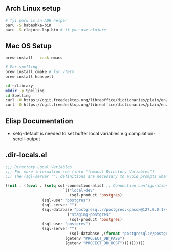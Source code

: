 ** Arch Linux setup

#+begin_src bash
# fyi paru is an AUR helper
paru -S babashka-bin
paru -S clojure-lsp-bin # if you use clojure
#+end_src

** Mac OS Setup

#+begin_src bash
brew install --cask emacs

# For spelling
brew install cmake # for vterm
brew install hunspell

cd ~/Library
mkdir -p Spelling
cd Spelling
curl -O https://cgit.freedesktop.org/libreoffice/dictionaries/plain/en/en_US.aff
curl -O https://cgit.freedesktop.org/libreoffice/dictionaries/plain/en/en_US.dic
#+end_src

** Elisp Documentation

- setq-default is needed to set buffer local variables e.g compilation-scroll-output

** .dir-locals.el

#+begin_src emacs-lisp
;;; Directory Local Variables
;;; For more information see (info "(emacs) Directory Variables")
;;; The (sql-server "") definitions are necessary to avoid prompts when connecting.

((nil . ((eval . (setq sql-connection-alist ;; Connection configurations
                         `(("local-dev"
                            (sql-product 'postgres)
			    (sql-user "postgres")
			    (sql-server "") 
			    (sql-database "postgresql://postgres:<pass>@127.0.0.1/<database>?sslmode=disable"))
                           ("staging-postgres"
                            (sql-product 'postgres)
			    (sql-user "postgres")
			    (sql-server "") 
                            (sql-database ,(format "postgresql://postgres:%s@%s/<database>?sslmode=disable"
						  (getenv "PROJECT_DB_PASS")
						  (getenv "PROJECT_DB_HOST"))))))))))

#+end_src
